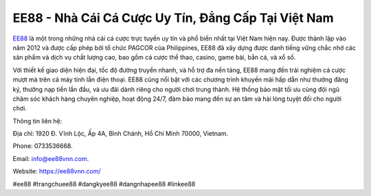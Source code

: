 EE88 - Nhà Cái Cá Cược Uy Tín, Đẳng Cấp Tại Việt Nam
===================================

`EE88 <https://ee88vnn.com/>`_ là một trong những nhà cái cá cược trực tuyến uy tín và phổ biến nhất tại Việt Nam hiện nay. Được thành lập vào năm 2012 và được cấp phép bởi tổ chức PAGCOR của Philippines, EE88 đã xây dựng được danh tiếng vững chắc nhờ các sản phẩm và dịch vụ chất lượng cao, bao gồm cá cược thể thao, casino, game bài, bắn cá, và xổ số. 

Với thiết kế giao diện hiện đại, tốc độ đường truyền nhanh, và hỗ trợ đa nền tảng, EE88 mang đến trải nghiệm cá cược mượt mà trên cả máy tính lẫn điện thoại. EE88 cũng nổi bật với các chương trình khuyến mãi hấp dẫn như thưởng đăng ký, thưởng nạp tiền lần đầu, và ưu đãi dành riêng cho người chơi trung thành. Hệ thống bảo mật tối ưu cùng đội ngũ chăm sóc khách hàng chuyên nghiệp, hoạt động 24/7, đảm bảo mang đến sự an tâm và hài lòng tuyệt đối cho người chơi.

Thông tin liên hệ: 

Địa chỉ: 1920 Đ. Vĩnh Lộc, Ấp 4A, Bình Chánh, Hồ Chí Minh 70000, Vietnam. 

Phone: 0733536668. 

Email: info@ee88vnn.com. 

Website: https://ee88vnn.com/ 

#ee88 #trangchuee88 #dangkyee88 #dangnhapee88 #linkee88
